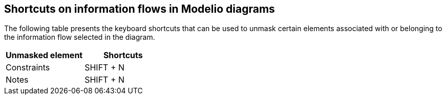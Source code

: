 [[Shortcuts-on-information-flows-in-Modelio-diagrams]]

[[shortcuts-on-information-flows-in-modelio-diagrams]]
Shortcuts on information flows in Modelio diagrams
--------------------------------------------------

The following table presents the keyboard shortcuts that can be used to unmask certain elements associated with or belonging to the information flow selected in the diagram.

[cols=",",options="header",]
|===========================
|Unmasked element |Shortcuts
|Constraints |SHIFT + N
|Notes |SHIFT + N
|===========================


